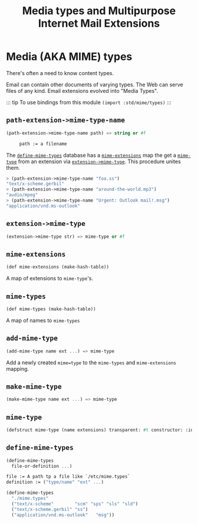 #+TITLE: Media types and Multipurpose Internet Mail Extensions
#+EXPORT_FILE_NAME: ../../../doc/reference/std/mime/README.md
#+OPTIONS: toc:nil

* Contents                                                         :noexport:
:PROPERTIES:
:TOC:      :include siblings :depth 3 :ignore (this)
:END:

:CONTENTS:
- [[#media-aka-mime-types][Media (AKA MIME) types]]
  - [[#path-extension-mime-type-name][path-extension->mime-type-name]]
  - [[#extension-mime-type][extension->mime-type]]
  - [[#mime-extensions][mime-extensions]]
  - [[#mime-types][mime-types]]
  - [[#add-mime-type][add-mime-type]]
  - [[#make-mime-type][make-mime-type]]
  - [[#mime-type][mime-type]]
  - [[#define-mime-types][define-mime-types]]
:END:


* Media (AKA MIME) types
:PROPERTIES:
:CUSTOM_ID: media-aka-mime-types
:END:

There's often a need to know content types.

Email can contain other documents of varying types. The Web can serve
files of any kind. Email extensions evolved into "Media Types".


::: tip To use bindings from this module
~(import :std/mime/types)~
:::


** =path-extension->mime-type-name=
:PROPERTIES:
:CUSTOM_ID: path-extension-mime-type-name
:END:

#+begin_src scheme
  (path-extension->mime-type-name path) => string or #f

       path := a filename
#+end_src

The [[#define-mime-types][=define-mime-types=]] database has a [[#mime-extensions][=mime-extensions=]] map the get a
[[#mime-type][=mime-type=]] from an extension via [[#extension-mime-type][=extension->mime-type=]]. This
procedure unites them.

#+begin_src scheme
> (path-extension->mime-type-name "foo.ss")
"text/x-scheme.gerbil"
> (path-extension->mime-type-name "around-the-world.mp3")
"audio/mpeg"
> (path-extension->mime-type-name "Urgent: Outlook mail!.msg")
"application/vnd.ms-outlook"
#+end_src


** =extension->mime-type=
:PROPERTIES:
:CUSTOM_ID: extension-mime-type
:END:

#+begin_src scheme
  (extension->mime-type str) => mime-type or #f
#+end_src

** =mime-extensions= 
:PROPERTIES:
:CUSTOM_ID: mime-extensions
:END:

#+begin_src scheme
  (def mime-extensions (make-hash-table))
#+end_src

A map of extensions to =mime-type='s.
** =mime-types= 
:PROPERTIES:
:CUSTOM_ID: mime-types
:END:

#+begin_src scheme
  (def mime-types (make-hash-table))
#+end_src

A map of names to =mime-types=

** =add-mime-type=
:PROPERTIES:
:CUSTOM_ID: add-mime-type
:END:

#+begin_src scheme
  (add-mime-type name ext ...) => mime-type
#+end_src

Add a newly created =mime=type= to the =mime-types= and
=mime-extensions= mapping.


** =make-mime-type=
:PROPERTIES:
:CUSTOM_ID: make-mime-type
:END:

#+begin_src scheme
  (make-mime-type name ext ...) => mime-type
#+end_src


** =mime-type= 
:PROPERTIES:
:CUSTOM_ID: mime-type
:END:


#+begin_src scheme
  (defstruct mime-type (name extensions) transparent: #t constructor: :init!)
#+end_src

** =define-mime-types=
:PROPERTIES:
:CUSTOM_ID: define-mime-types
:END:

#+begin_src scheme
  (define-mime-types
    file-or-definition ...)

  file := A path tp a file like `/etc/mime.types`
  definition := ("type/name" "ext" ...)
#+end_src

#+begin_src scheme
  (define-mime-types
    "./mime.types"
    ("text/x-scheme"		"scm" "sps" "sls" "sld")
    ("text/x-scheme.gerbil"	"ss")
    ("application/vnd.ms-outlook"	"msg"))
#+end_src


